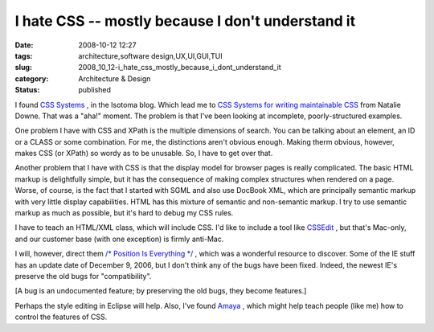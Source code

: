 I hate CSS -- mostly because I don't understand it
==================================================

:date: 2008-10-12 12:27
:tags: architecture,software design,UX,UI,GUI,TUI
:slug: 2008_10_12-i_hate_css_mostly_because_i_dont_understand_it
:category: Architecture & Design
:status: published







I found `CSS Systems <http://blog.isotoma.com/2008/10/css_systems.html>`_ , in the Isotoma blog.  Which lead me to `CSS Systems for writing maintainable CSS <http://natbat.net/2008/Sep/28/css-systems/>`_  from Natalie Downe.  That was a "aha!" moment.  The problem is that I've been looking at incomplete, poorly-structured examples.



One problem I have with CSS and XPath is the multiple dimensions of search.  You can be talking about an element, an ID or a CLASS or some combination.   For me, the distinctions aren't obvious enough.  Making therm obvious, however, makes CSS (or XPath) so wordy as to be unusable.  So, I have to get over that.



Another problem that I have with CSS is that the display model for browser pages is really complicated.  The basic HTML markup is delightfully simple, but it has the consequence of making complex structures when rendered on a page.  Worse, of course, is the fact that I started with SGML and also use DocBook XML, which are principally semantic markup with very little display capabilities.  HTML has this mixture of semantic and non-semantic markup.  I try to use semantic markup as much as possible, but it's hard to debug my CSS rules.



I have to teach an HTML/XML class, which will include CSS.  I'd like to include a tool like `CSSEdit <http://macrabbit.com/cssedit/>`_ , but that's Mac-only, and our customer base (with one exception) is firmly anti-Mac.



I will, however, direct them `/* Position Is Everything */ <http://www.positioniseverything.net/>`_ , which was a wonderful resource to discover. Some of the IE stuff has an update date of December 9, 2006, but I don't think any of the bugs have been fixed.  Indeed, the newest IE's preserve the old bugs for "compatibility".



[A bug is an undocumented feature; by preserving the old bugs, they become features.]



Perhaps the style editing in Eclipse will help.  Also, I've found `Amaya <http://www.w3.org/Amaya/>`_ , which might help teach people (like me) how to control the features of CSS.





